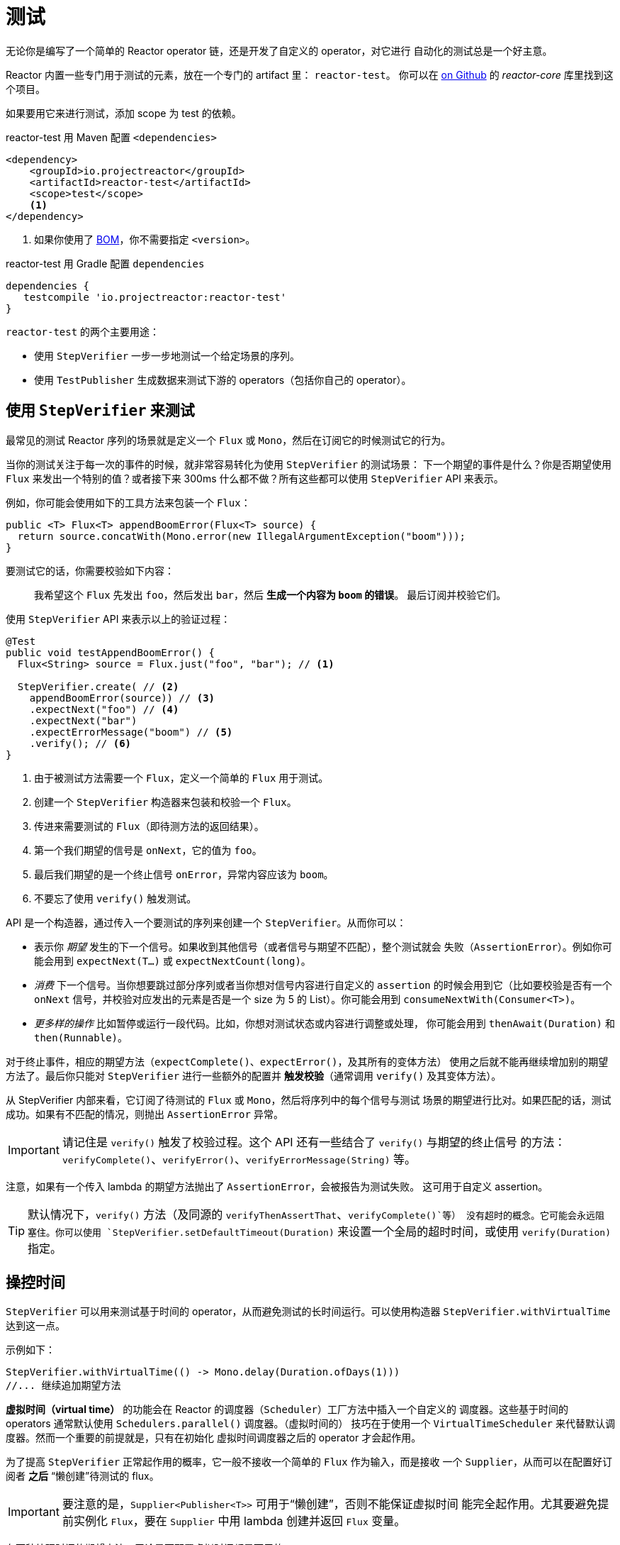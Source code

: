 [[testing]]
= 测试

无论你是编写了一个简单的 Reactor operator 链，还是开发了自定义的 operator，对它进行
自动化的测试总是一个好主意。

Reactor 内置一些专门用于测试的元素，放在一个专门的 artifact 里： `reactor-test`。
你可以在 https://github.com/reactor/reactor-core/tree/master/reactor-test/src[on Github]
的 _reactor-core_ 库里找到这个项目。

如果要用它来进行测试，添加 scope 为 test 的依赖。

.reactor-test 用 Maven 配置 `<dependencies>`
[source,xml]
----
<dependency>
    <groupId>io.projectreactor</groupId>
    <artifactId>reactor-test</artifactId>
    <scope>test</scope>
    <1>
</dependency>
----
<1> 如果你使用了 <<getting,BOM>>，你不需要指定 `<version>`。

.reactor-test 用 Gradle 配置 `dependencies`
[source,groovy]
----
dependencies {
   testcompile 'io.projectreactor:reactor-test'
}
----

`reactor-test` 的两个主要用途：

* 使用 `StepVerifier` 一步一步地测试一个给定场景的序列。
* 使用 `TestPublisher` 生成数据来测试下游的 operators（包括你自己的 operator）。

== 使用 `StepVerifier` 来测试

最常见的测试 Reactor 序列的场景就是定义一个 `Flux` 或 `Mono`，然后在订阅它的时候测试它的行为。

当你的测试关注于每一次的事件的时候，就非常容易转化为使用 `StepVerifier` 的测试场景：
下一个期望的事件是什么？你是否期望使用 `Flux` 来发出一个特别的值？或者接下来 300ms
什么都不做？所有这些都可以使用 `StepVerifier` API 来表示。

例如，你可能会使用如下的工具方法来包装一个 `Flux`：

[source,java]
----
public <T> Flux<T> appendBoomError(Flux<T> source) {
  return source.concatWith(Mono.error(new IllegalArgumentException("boom")));
}
----

要测试它的话，你需要校验如下内容：

> 我希望这个 `Flux` 先发出 `foo`，然后发出 `bar`，然后 *生成一个内容为 `boom` 的错误*。
最后订阅并校验它们。

使用 `StepVerifier` API 来表示以上的验证过程：

[source,java]
----
@Test
public void testAppendBoomError() {
  Flux<String> source = Flux.just("foo", "bar"); // <1>

  StepVerifier.create( // <2>
    appendBoomError(source)) // <3>
    .expectNext("foo") // <4>
    .expectNext("bar")
    .expectErrorMessage("boom") // <5>
    .verify(); // <6>
}
----
<1> 由于被测试方法需要一个 `Flux`，定义一个简单的 `Flux` 用于测试。
<2> 创建一个 `StepVerifier` 构造器来包装和校验一个 `Flux`。
<3> 传进来需要测试的 `Flux`（即待测方法的返回结果）。
<4> 第一个我们期望的信号是 `onNext`，它的值为 `foo`。
<5> 最后我们期望的是一个终止信号 `onError`，异常内容应该为 `boom`。
<6> 不要忘了使用 `verify()` 触发测试。

API 是一个构造器，通过传入一个要测试的序列来创建一个 `StepVerifier`。从而你可以：

* 表示你 _期望_ 发生的下一个信号。如果收到其他信号（或者信号与期望不匹配），整个测试就会
失败（`AssertionError`）。例如你可能会用到 `expectNext(T...)` 或 `expectNextCount(long)`。
* _消费_ 下一个信号。当你想要跳过部分序列或者当你想对信号内容进行自定义的 `assertion`
的时候会用到它（比如要校验是否有一个 `onNext` 信号，并校验对应发出的元素是否是一个 size 为
5 的 List）。你可能会用到 `consumeNextWith(Consumer<T>)`。
* _更多样的操作_ 比如暂停或运行一段代码。比如，你想对测试状态或内容进行调整或处理，
你可能会用到 `thenAwait(Duration)` 和 `then(Runnable)`。

对于终止事件，相应的期望方法（`expectComplete()`、`expectError()`，及其所有的变体方法）
使用之后就不能再继续增加别的期望方法了。最后你只能对 `StepVerifier` 进行一些额外的配置并
*触发校验*（通常调用 `verify()` 及其变体方法）。

从 StepVerifier 内部来看，它订阅了待测试的 `Flux` 或 `Mono`，然后将序列中的每个信号与测试
场景的期望进行比对。如果匹配的话，测试成功。如果有不匹配的情况，则抛出 `AssertionError` 异常。

IMPORTANT: 请记住是 `verify()` 触发了校验过程。这个 API 还有一些结合了 `verify()` 与期望的终止信号
的方法：`verifyComplete()`、`verifyError()`、`verifyErrorMessage(String)` 等。

注意，如果有一个传入 lambda 的期望方法抛出了 `AssertionError`，会被报告为测试失败。
这可用于自定义 assertion。

TIP: 默认情况下，`verify()` 方法（及同源的 `verifyThenAssertThat`、`verifyComplete()`等）
没有超时的概念。它可能会永远阻塞住。你可以使用 `StepVerifier.setDefaultTimeout(Duration)`
来设置一个全局的超时时间，或使用 `verify(Duration)` 指定。

== 操控时间

`StepVerifier` 可以用来测试基于时间的 operator，从而避免测试的长时间运行。可以使用构造器
`StepVerifier.withVirtualTime` 达到这一点。

示例如下：

[source,java]
----
StepVerifier.withVirtualTime(() -> Mono.delay(Duration.ofDays(1)))
//... 继续追加期望方法
----

*虚拟时间（virtual time）* 的功能会在 Reactor 的调度器（`Scheduler`）工厂方法中插入一个自定义的
调度器。这些基于时间的 operators 通常默认使用 `Schedulers.parallel()` 调度器。（虚拟时间的）
技巧在于使用一个 `VirtualTimeScheduler` 来代替默认调度器。然而一个重要的前提就是，只有在初始化
虚拟时间调度器之后的 operator 才会起作用。

为了提高 `StepVerifier` 正常起作用的概率，它一般不接收一个简单的 `Flux` 作为输入，而是接收
一个 `Supplier`，从而可以在配置好订阅者 *之后* “懒创建”待测试的 flux。

IMPORTANT: 要注意的是，`Supplier<Publisher<T>>` 可用于“懒创建”，否则不能保证虚拟时间
能完全起作用。尤其要避免提前实例化 `Flux`，要在 `Supplier` 中用 lambda 创建并返回 `Flux` 变量。

有两种处理时间的期望方法，无论是否配置虚拟时间都是可用的：

* `thenAwait(Duration)` 暂停校验步骤（允许信号延迟发出）。
* `expectNoEvent(Duration)` 同样让序列持续一定的时间，期间如果有 *任何* 信号发出则测试失败。

两个方法都会基于给定的持续时间暂停线程的执行，如果是在虚拟时间模式下就相应地使用虚拟时间。

[[tip-expectNoEvent]]
TIP: `expectNoEvent` 将订阅（`subscription`）也认作一个事件。假设你用它作为第一步，如果检测
到有订阅信号，也会失败。这时候可以使用 `expectSubscription().expectNoEvent(duration)` 来代替。

为了快速校验前边提到的 `Mono.delay`，我们可以这样完成代码：

[source,java]
----
StepVerifier.withVirtualTime(() -> Mono.delay(Duration.ofDays(1)))
    .expectSubscription() // <1>
    .expectNoEvent(Duration.ofDays(1)) // <2>
    .expectNext(0) // <3>
    .verifyComplete(); // <4>
----
<1> 如上 <<tip-expectNoEvent,tip>>。
<2> 期待一天内没有信号发生。
<3> 然后期待一个 next 信号为 `0`。
<4> 然后期待完成（同时触发校验）。

我们也可以使用 `thenAwait(Duration.ofDays(1))`，但是 `expectNoEvent` 的好处是
能够验证在此之前不会发生什么。

注意 `verify()` 返回一个 `Duration`，这是整个测试的 *真实时间*。

WARNING: 虚拟时间并非银弹。请记住 _所有的_ 调度器都会被替换为 `VirtualTimeScheduler`。
有些时候你可以锁定校验过程，因为虚拟时钟在遇到第一个期望校验之前并不会开始，所以对于
“无数据“的期望校验也必须能够运行在虚拟时间模式下。在无限序列中，虚拟时间模式的发挥
空间也很有限，因为它可能导致线程（序列的发出和校验的运行都在这个线程上）卡住。

== 使用 `StepVerifier` 进行“后校验”
当配置完你测试场景的最后的期望方法后，你可以使用 `verifyThenAssertThat()` 来代替
`verify()` 触发执行后的校验。

`verifyThenAssertThat()` 返回一个 `StepVerifier.Assertions` 对象，你可以用它来校验
整个测试场景成功刚结束后的一些状态（*它也会调用 `verify()`*）。典型应用就是校验有多少
元素被 operator 丢弃（参考 <<hooks,Hooks>>）。

== 测试 `Context`
更多关于 `Context` 的内容请参考 <<context>>。

`StepVerifier` 有一些期望方法可以用来测试 `Context`：

  - `expectAccessibleContext`: 返回一个 `ContextExpectations` 对象，你可以用它来在 `Context`
  上配置期望校验。一定记住要调用 `then()` 来返回到对序列的期望校验上来。

  - `expectNoAccessibleContext`: 是对“没有`Context`”的校验。通常用于
  被测试的 `Publisher` 并不是一个响应式的，或没有任何 operator 能够传递 `Context`
  （比如一个 `generate` 的 `Publisher`）.

此外，还可以用 `StepVerifierOptions` 方法传入一个测试用的初始 `Context` 给 `StepVerifier`，
从而可以创建一个校验（verifier）。

这些特性通过下边的代码演示：

[source,java]
----
StepVerifier.create(Mono.just(1).map(i -> i + 10),
				StepVerifierOptions.create().withInitialContext(Context.of("foo", "bar"))) // <1>
		            .expectAccessibleContext() //<2>
		            .contains("foo", "bar") // <3>
		            .then() // <4>
		            .expectNext(11)
		            .verifyComplete(); // <5>
----
<1> 使用 `StepVerifierOptions` 创建 `StepVerifier` 并传入初始 `Context`。
<2> 开始对 `Context` 进行校验，这里只是确保 `Context` 正常传播了。
<3> 对 `Context` 进行校验的例子：比如验证是否包含一个 "foo" - "bar" 键值对。
<4> 使用 `then()` 切换回对序列的校验。
<5> 不要忘了用 `verify()` 触发整个校验过程。

== 用 `TestPublisher` 手动发出元素
对于更多高级的测试，如果能够完全掌控源发出的数据就会方便很多，因为这样就可以在测试的
时候更加有的放矢地发出想测的数据。

另一种情况就是你实现了自己的 operator，然后想校验它的行为——尤其是在源不稳定的时候——是否符合响应式流规范。

`reactor-test` 提供了 `TestPublisher` 类来应对这两种需求。这个类本质上是一个 `Publisher<T>`，
你可以通过可编程的方式来用它发出各种信号：

* `next(T)` 以及 `next(T, T...)` 发出 1-n 个 `onNext` 信号。
* `emit(T...)` 起同样作用，并且会执行 `complete()`。
* `complete()` 会发出终止信号 `onComplete`。
* `error(Throwable)` 会发出终止信号 `onError`。

使用 `create` 工厂方法就可以得到一个正常的 `TestPublisher`。而使用 `createNonCompliant`
工厂方法可以创建一个“不正常”的 `TestPublisher`。后者需要传入由 `TestPublisher.Violation`
枚举指定的一组选项，这些选项可用于告诉 publisher 忽略哪些问题。枚举值有：

* `REQUEST_OVERFLOW`: 允许 `next` 在请求不足的时候也可以调用，而不会触发 `IllegalStateException`。
* `ALLOW_NULL`: 允许 `next` 能够发出一个 `null` 值而不会触发 `NullPointerException`。
* `CLEANUP_ON_TERMINATE`: 可以重复多次发出终止信号，包括 `complete()`、`error()` 和 `emit()`。

最后，`TestPublisher` 还可以用不同的 `assert*` 来跟踪其内部的订阅状态。

使用转换方法 `flux()` 和 `mono()` 可以将其作为 `Flux` 和 `Mono` 来使用。

== 用 `PublisherProbe` 检查执行路径
当构建复杂的 operators 链时，可能会有多个子序列，从而导致多个执行路径。

多数时候，这些子序列会生成一个足够明确的 `onNext` 信号，你可以通过检查最终结果
来判断它是否执行。

考虑下边这个方法，它构建了一条 operators 链，并使用 `switchIfEmpty` 方法在源为空的情况下，
替换成另一个源。

[source,java]
----
public Flux<String> processOrFallback(Mono<String> source, Publisher<String> fallback) {
    return source
            .flatMapMany(phrase -> Flux.fromArray(phrase.split("\\s+")))
            .switchIfEmpty(fallback);
}
----

很容易就可以测试出 switchIfEmpty 的哪一个逻辑分支被使用了，如下：
[source,java]
----
@Test
public void testSplitPathIsUsed() {
    StepVerifier.create(processOrFallback(Mono.just("just a  phrase with    tabs!"),
            Mono.just("EMPTY_PHRASE")))
                .expectNext("just", "a", "phrase", "with", "tabs!")
                .verifyComplete();
}

@Test
public void testEmptyPathIsUsed() {
    StepVerifier.create(processOrFallback(Mono.empty(), Mono.just("EMPTY_PHRASE")))
                .expectNext("EMPTY_PHRASE")
                .verifyComplete();
}
----

但是如果例子中的方法返回的是一个 `Mono<Void>` 呢？它等待源发送结束，执行一个额外的任务，
然后就结束了。如果源是空的，则执行另一个备用的类似于 Runnable 的任务，如下：

[source,java]
----
private Mono<String> executeCommand(String command) {
    return Mono.just(command + " DONE");
}

public Mono<Void> processOrFallback(Mono<String> commandSource, Mono<Void> doWhenEmpty) {
    return commandSource
            .flatMap(command -> executeCommand(command).then()) // <1>
            .switchIfEmpty(doWhenEmpty); // <2>
}
----
<1> `then()` 方法会忽略 command，它只关心是否结束。
<2> 两个都是空序列，这个时候如何区分（哪边执行了）呢？

为了验证执行路径是经过了 `doWhenEmpty` 的，你需要编写额外的代码，比如你需要一个这样的
`Mono<Void>`：

* 能够捕获到它被订阅的事实。
* 以上事实需要在整个执行结束 **之后** 再进行验证。

在 3.1 版本以前，你需要为每一种状态维护一个 `AtomicBoolean` 变量，然后在相应的 `doOn*`
回调中观察它的值。这需要添加不少的额外代码。好在，版本 3.1.0 之后可以使用 `PublisherProbe`来做，
如下：

[source,java]
----
@Test
public void testCommandEmptyPathIsUsed() {
    PublisherProbe<Void> probe = PublisherProbe.empty(); // <1>

    StepVerifier.create(processOrFallback(Mono.empty(), probe.mono())) // <2>
                .verifyComplete();

    probe.assertWasSubscribed(); //<3>
    probe.assertWasRequested(); //<4>
    probe.assertWasNotCancelled(); //<5>
}
----
<1> 创建一个探针（probe），它会转化为一个空序列。
<2> 在需要使用 `Mono<Void>` 的位置调用 `probe.mono()` 来替换为探针。
<3> 序列结束之后，你可以用这个探针来判断序列是如何使用的，你可以检查是它从哪（条路径）被订阅的...
<4> ...对于请求也是一样的...
<5> ...以及是否被取消了。

你也可以在使用 `Flux<T>` 的位置通过调用 `.flux()` 方法来放置探针。如果你既需要用探针检查执行路径
还需要它能够发出数据，你可以用 `PublisherProbe.of(Publisher)` 方法包装一个 `Publisher<T>` 来搞定。
